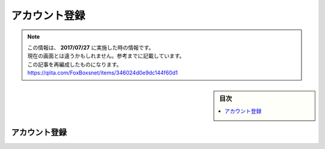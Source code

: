 アカウント登録
###############

.. note::
   | この情報は、 **2017/07/27** に実施した時の情報です。
   | 現在の画面とは違うかもしれません。参考までに記載しています。
   | この記事を再編成したものになります。
   | https://qiita.com/FoxBoxsnet/items/346024d0e9dc144f60d1

.. sidebar:: 目次

   .. contents::
      :depth: 2
      :local:



アカウント登録
==============

